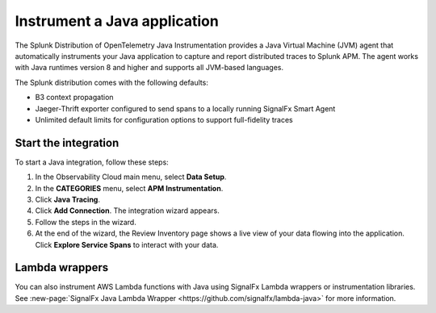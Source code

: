 .. _get-started-java:

********************************
Instrument a Java application
********************************

.. meta::
   :description: Instrument a Java application to export metrics and spans to Splunk Observability Cloud.


The Splunk Distribution of OpenTelemetry Java Instrumentation provides a Java Virtual Machine (JVM) agent that automatically instruments your Java application to capture and report distributed traces to Splunk APM. The agent works with Java runtimes version 8 and higher and supports all JVM-based languages.

The Splunk distribution comes with the following defaults:

- B3 context propagation

- Jaeger-Thrift exporter configured to send spans to a locally running SignalFx Smart Agent

- Unlimited default limits for configuration options to support full-fidelity traces


Start the integration
========================

To start a Java integration, follow these steps:

1. In the Observability Cloud main menu, select :strong:`Data Setup`.

2. In the :strong:`CATEGORIES` menu, select :strong:`APM Instrumentation`.

3. Click :strong:`Java Tracing`.

4. Click :strong:`Add Connection`. The integration wizard appears.

5. Follow the steps in the wizard.

6. At the end of the wizard, the Review Inventory page shows a live view of your data flowing into the application. Click :strong:`Explore Service Spans` to interact with your data.


Lambda wrappers
==================

You can also instrument AWS Lambda functions with Java using SignalFx Lambda wrappers or instrumentation libraries. See :new-page:`SignalFx Java Lambda Wrapper <https://github.com/signalfx/lambda-java>` for more information.
